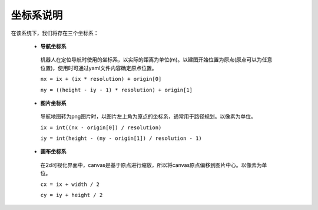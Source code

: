 .. _coordinate:

坐标系说明
===========

在该系统下，我们将存在三个坐标系：

 - **导航坐标系**
  机器人在定位导航时使用的坐标系，以实际的距离为单位(m)。以建图开始位置为原点(原点可以为任意位置)，使用时可通过yaml文件内容确定原点位置。

  .. image:: images/coordinate-nav.png

  ``nx = ix + (ix * resolution) + origin[0]``

  ``ny = ((height - iy - 1) * resolution) + origin[1]``

 - **图片坐标系**
  导航地图转为png图片时，以图片左上角为原点的坐标系，通常用于路径规划。以像素为单位。

  .. image:: images/coordinate-img.png

  ``ix = int((nx - origin[0]) / resolution)``

  ``iy = int(height - (ny - origin[1]) / resolution - 1)``

 - **画布坐标系**
  在2d可视化界面中，canvas是基于原点进行缩放，所以将canvas原点偏移到图片中心。以像素为单位。

  .. image:: images/coordinate-canvas.png

  ``cx = ix + width / 2``

  ``cy = iy + height / 2``